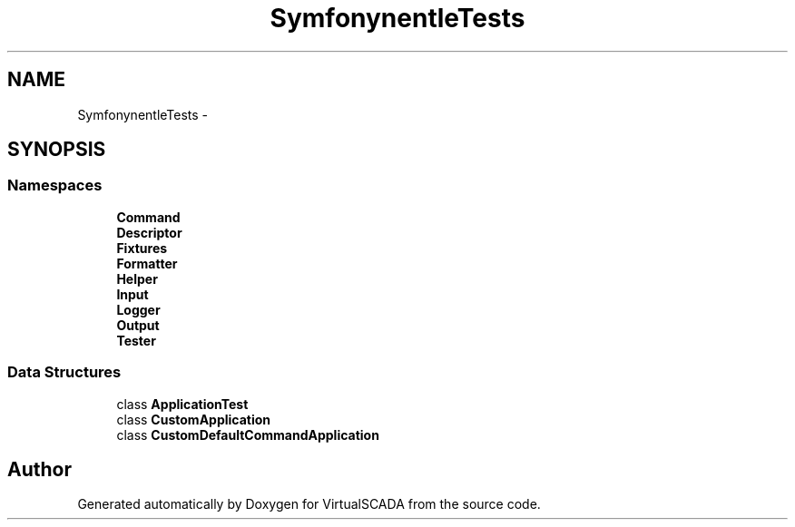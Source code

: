 .TH "Symfony\Component\Console\Tests" 3 "Tue Apr 14 2015" "Version 1.0" "VirtualSCADA" \" -*- nroff -*-
.ad l
.nh
.SH NAME
Symfony\Component\Console\Tests \- 
.SH SYNOPSIS
.br
.PP
.SS "Namespaces"

.in +1c
.ti -1c
.RI " \fBCommand\fP"
.br
.ti -1c
.RI " \fBDescriptor\fP"
.br
.ti -1c
.RI " \fBFixtures\fP"
.br
.ti -1c
.RI " \fBFormatter\fP"
.br
.ti -1c
.RI " \fBHelper\fP"
.br
.ti -1c
.RI " \fBInput\fP"
.br
.ti -1c
.RI " \fBLogger\fP"
.br
.ti -1c
.RI " \fBOutput\fP"
.br
.ti -1c
.RI " \fBTester\fP"
.br
.in -1c
.SS "Data Structures"

.in +1c
.ti -1c
.RI "class \fBApplicationTest\fP"
.br
.ti -1c
.RI "class \fBCustomApplication\fP"
.br
.ti -1c
.RI "class \fBCustomDefaultCommandApplication\fP"
.br
.in -1c
.SH "Author"
.PP 
Generated automatically by Doxygen for VirtualSCADA from the source code\&.
